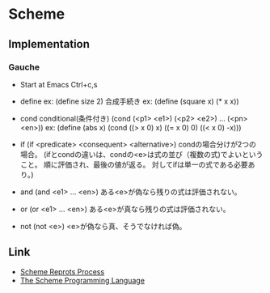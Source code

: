 * Scheme
** Implementation
*** Gauche
- Start at Emacs
  Ctrl+c,s

- define
  ex: (define size 2)
  合成手続き
  ex: (define (square x) (* x x))
  
- cond
  conditional(条件付き)
  (cond (<p1> <e1>)
        (<p2> <e2>)
      ...
      (<pn> <en>))
  ex: (define (abs x)
      (cond ((> x 0) x)
          ((= x 0) 0)
          ((< x 0) -x)))
  
- if
  (if <predicate> <consequent> <alternative>)
  condの場合分けが2つの場合。
  (ifとcondの違いは、condの<e>は式の並び（複数の式)でよいということ。
   順に評価され、最後の値が返る。
   対してifは単一の式である必要あり。)

- and
  (and <e1> ... <en>)
  ある<e>が偽なら残りの式は評価されない。

- or
  (or <e1> ... <en>)
  ある<e>が真なら残りの式は評価されない。

- not
  (not <e>)
  <e>が偽なら真、そうでなければ偽。

** Link
- [[http://www.scheme-reports.org/][Scheme Reprots Process]]
- [[http://www.scheme.com/tspl4/][The Scheme Programming Language]]
